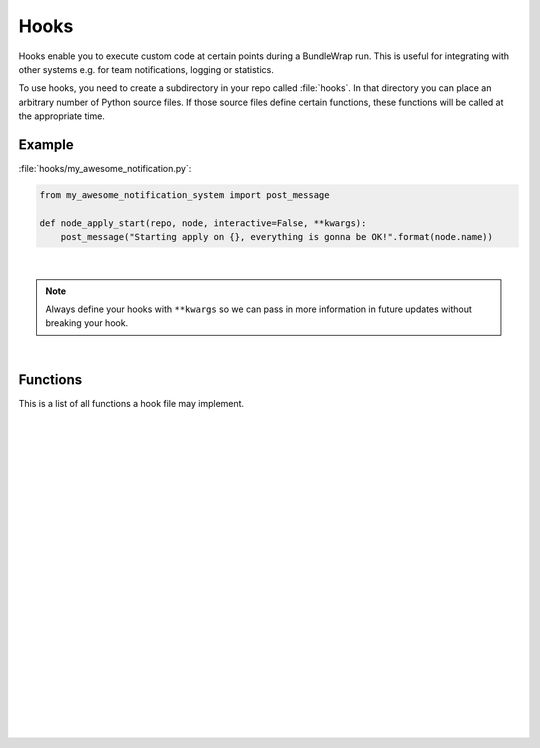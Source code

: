 .. _hooks:

=====
Hooks
=====

Hooks enable you to execute custom code at certain points during a BundleWrap run. This is useful for integrating with other systems e.g. for team notifications, logging or statistics.

To use hooks, you need to create a subdirectory in your repo called :file:`hooks`. In that directory you can place an arbitrary number of Python source files. If those source files define certain functions, these functions will be called at the appropriate time.


Example
-------

:file:`hooks/my_awesome_notification.py`:

.. code-block:: python

    from my_awesome_notification_system import post_message

    def node_apply_start(repo, node, interactive=False, **kwargs):
        post_message("Starting apply on {}, everything is gonna be OK!".format(node.name))

|

.. note::

	Always define your hooks with ``**kwargs`` so we can pass in more information in future updates without breaking your hook.

|

Functions
---------

This is a list of all functions a hook file may implement.

|

.. py:function:: action_run_start(repo, node, action, **kwargs)

    Called each time a :command:`bw apply` command reaches a new action.

    :param Repository repo: The current repository (instance of :py:class:`bundlewrap.repo.Repository`).
    :param Node node: The current node (instance of :py:class:`bundlewrap.node.Node`).
    :param Item item: The current action.

|
|

.. py:function:: action_run_end(repo, node, action, duration=None, status=None, **kwargs)

    Called each time a :command:`bw apply` command completes processing an action.

    :param Repository repo: The current repository (instance of :py:class:`bundlewrap.repo.Repository`).
    :param Node node: The current node (instance of :py:class:`bundlewrap.node.Node`).
    :param Item item: The current action.
    :param timedelta duration: How long the action was running.
    :param ItemStatus status: An object with these attributes: ``correct``, ``skipped``.

|
|

.. py:function:: apply_start(repo, target, nodes, interactive=False, **kwargs)

    Called when you start a :command:`bw apply` command.

    :param Repository repo: The current repository (instance of :py:class:`bundlewrap.repo.Repository`).
    :param str target: The group or node name you gave on the command line.
    :param list nodes: A list of node objects affected (list of :py:class:`bundlewrap.node.Node` instances).
    :param bool interactive: Indicates whether the apply is interactive or not.

|
|

.. py:function:: apply_end(repo, target, nodes, duration=None, **kwargs)

    Called when a :command:`bw apply` command completes.

    :param Repository repo: The current repository (instance of :py:class:`bundlewrap.repo.Repository`).
    :param str target: The group or node name you gave on the command line.
    :param list nodes: A list of node objects affected (list of :py:class:`bundlewrap.node.Node` instances).
    :param timedelta duration: How long the apply took.

|
|

.. py:function:: item_apply_start(repo, node, item, **kwargs)

    Called each time a :command:`bw apply` command reaches a new item.

    :param Repository repo: The current repository (instance of :py:class:`bundlewrap.repo.Repository`).
    :param Node node: The current node (instance of :py:class:`bundlewrap.node.Node`).
    :param Item item: The current item.

|
|

.. py:function:: item_apply_end(repo, node, item, duration=None, status_before=None, status_after=None, **kwargs)

    Called each time a :command:`bw apply` command completes processing an item.

    :param Repository repo: The current repository (instance of :py:class:`bundlewrap.repo.Repository`).
    :param Node node: The current node (instance of :py:class:`bundlewrap.node.Node`).
    :param Item item: The current item.
    :param timedelta duration: How long the apply took.
    :param ItemStatus status_before: An object with these attributes: ``correct``, ``info``, ``skipped``.
    :param ItemStatus status_after: See ``status_before``.

|
|

.. py:function:: node_apply_start(repo, node, interactive=False, **kwargs)

    Called each time a :command:`bw apply` command reaches a new node.

    :param Repository repo: The current repository (instance of :py:class:`bundlewrap.repo.Repository`).
    :param Node node: The current node (instance of :py:class:`bundlewrap.node.Node`).
    :param bool interactive: ``True`` if this is an interactive apply run.

|
|

.. py:function:: node_apply_end(repo, node, duration=None, interactive=False, result=None, **kwargs)

    Called each time a :command:`bw apply` command finishes processing a node.

    :param Repository repo: The current repository (instance of :py:class:`bundlewrap.repo.Repository`).
    :param Node node: The current node (instance of :py:class:`bundlewrap.node.Node`).
    :param timedelta duration: How long the apply took.
    :param bool interactive: ``True`` if this was an interactive apply run.
    :param ApplyResult result: An object with these attributes: ``correct``, ``failed``, ``fixed``, ``skipped``.

|
|

.. py:function:: node_run_start(repo, node, command, **kwargs)

    Called each time a :command:`bw run` command reaches a new node.

    :param Repository repo: The current repository (instance of :py:class:`bundlewrap.repo.Repository`).
    :param Node node: The current node (instance of :py:class:`bundlewrap.node.Node`).
    :param str command: The command that will be run on the node.

|
|

.. py:function:: node_run_start(repo, node, command, duration=None, return_code=None, stdout="", stderr="", **kwargs)

    Called each time a :command:`bw run` command finishes on a node.

    :param Repository repo: The current repository (instance of :py:class:`bundlewrap.repo.Repository`).
    :param Node node: The current node (instance of :py:class:`bundlewrap.node.Node`).
    :param str command: The command that was run on the node.
    :param timedelta duration: How long it took to run the command.
    :param int return_code: Return code of the remote command.
    :param str stdout: The captured stdout stream of the remote command.
    :param str stderr: The captured stderr stream of the remote command.

|
|

.. py:function:: run_start(repo, target, nodes, command, **kwargs)

    Called each time a :command:`bw run` command starts.

    :param Repository repo: The current repository (instance of :py:class:`bundlewrap.repo.Repository`).
    :param str target: The group or node name you gave on the command line.
    :param list nodes: A list of node objects affected (list of :py:class:`bundlewrap.node.Node` instances).
    :param str command: The command that will be run on the node.

|
|

.. py:function:: run_start(repo, target, nodes, command, duration=None, **kwargs)

    Called each time a :command:`bw run` command finishes.

    :param Repository repo: The current repository (instance of :py:class:`bundlewrap.repo.Repository`).
    :param str target: The group or node name you gave on the command line.
    :param list nodes: A list of node objects affected (list of :py:class:`bundlewrap.node.Node` instances).
    :param str command: The command that was run.
    :param timedelta duration: How long it took to run the command on all nodes.
